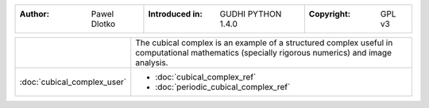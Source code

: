 =====================================  =====================================  =====================================
:Author: Pawel Dlotko                  :Introduced in: GUDHI PYTHON 1.4.0     :Copyright: GPL v3
=====================================  =====================================  =====================================

+---------------------------------------------+----------------------------------------------------------------------+
| .. image::                                  | The cubical complex is an example of a structured complex useful in  |
|      img/Cubical_complex_representation.png | computational mathematics (specially rigorous numerics) and image    |
|                                             | analysis.                                                            |
+---------------------------------------------+----------------------------------------------------------------------+
| :doc:`cubical_complex_user`                 | * :doc:`cubical_complex_ref`                                         |
|                                             | * :doc:`periodic_cubical_complex_ref`                                |
+---------------------------------------------+----------------------------------------------------------------------+
